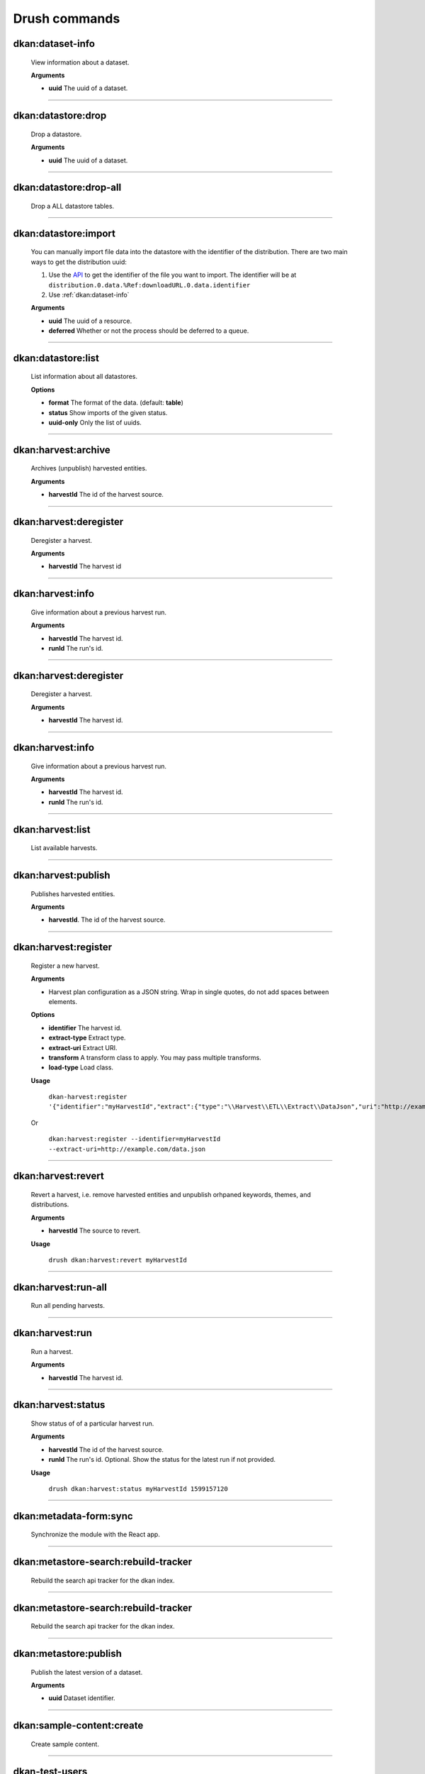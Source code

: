 Drush commands
===============

dkan:dataset-info
-----------------
  View information about a dataset.

  **Arguments**

  - **uuid** The uuid of a dataset.

~~~~~~

dkan:datastore:drop
-------------------
    Drop a datastore.

    **Arguments**

    - **uuid** The uuid of a dataset.

~~~~~~

dkan:datastore:drop-all
-----------------------

    Drop a ALL datastore tables.

~~~~~~

dkan:datastore:import
---------------------

    You can manually import file data into the datastore with the identifier of the distribution.
    There are two main ways to get the distribution uuid:

    1. Use the `API <https://demo.getdkan.org/api/1/metastore/schemas/dataset/items?show-reference-ids>`_ to get the identifier of the file you want to import.
       The identifier will be at ``distribution.0.data.%Ref:downloadURL.0.data.identifier``
    2. Use :ref:`dkan:dataset-info`

    **Arguments**

    - **uuid** The uuid of a resource.
    - **deferred** Whether or not the process should be deferred to a queue.

~~~~~~

dkan:datastore:list
--------------------

    List information about all datastores.

    **Options**

    - **format** The format of the data. (default: **table**)
    - **status** Show imports of the given status.
    - **uuid-only** Only the list of uuids.

~~~~~~

dkan:harvest:archive
---------------------

    Archives (unpublish) harvested entities.

    **Arguments**

    - **harvestId** The id of the harvest source.

~~~~~~

dkan:harvest:deregister
-----------------------

    Deregister a harvest.

    **Arguments**

    - **harvestId** The harvest id

~~~~~~

dkan:harvest:info
-----------------

    Give information about a previous harvest run.

    **Arguments**

    - **harvestId** The harvest id.
    - **runId** The run's id.

~~~~~~

dkan:harvest:deregister
-----------------------

    Deregister a harvest.

    **Arguments**

    - **harvestId** The harvest id.

~~~~~~

dkan:harvest:info
-----------------

    Give information about a previous harvest run.

    **Arguments**

    - **harvestId** The harvest id.
    - **runId** The run's id.

~~~~~~

dkan:harvest:list
-----------------

   List available harvests.

~~~~~~

dkan:harvest:publish
--------------------

    Publishes harvested entities.

    **Arguments**

    - **harvestId**. The id of the harvest source.

~~~~~~

dkan:harvest:register
---------------------

    Register a new harvest.

    **Arguments**

    - Harvest plan configuration as a JSON string. Wrap in single quotes, do not add spaces between elements.

    **Options**

    - **identifier** The harvest id.
    - **extract-type** Extract type.
    - **extract-uri** Extract URI.
    - **transform** A transform class to apply. You may pass multiple transforms.
    - **load-type** Load class.

    **Usage**

        ``dkan-harvest:register '{"identifier":"myHarvestId","extract":{"type":"\\Harvest\\ETL\\Extract\\DataJson","uri":"http://example.com/data.json"},"transforms":[],"load":{"type":"\\Drupal\\harvest\\Load\\Dataset"}}'``

    Or

        ``dkan:harvest:register --identifier=myHarvestId --extract-uri=http://example.com/data.json``

~~~~~~

dkan:harvest:revert
--------------------

    Revert a harvest, i.e. remove harvested entities and unpublish orhpaned keywords, themes, and distributions.

    **Arguments**

    - **harvestId** The source to revert.

    **Usage**

        ``drush dkan:harvest:revert myHarvestId``

~~~~~~

dkan:harvest:run-all
--------------------

    Run all pending harvests.

~~~~~~

dkan:harvest:run
----------------

    Run a harvest.

    **Arguments**

    - **harvestId** The harvest id.

~~~~~~

dkan:harvest:status
-------------------

    Show status of of a particular harvest run.

    **Arguments**

    - **harvestId** The id of the harvest source.
    - **runId** The run's id. Optional. Show the status for the latest run if not provided.

    **Usage**

        ``drush dkan:harvest:status myHarvestId 1599157120``

~~~~~~

dkan:metadata-form:sync
-----------------------

    Synchronize the module with the React app.

~~~~~~

dkan:metastore-search:rebuild-tracker
-------------------------------------

    Rebuild the search api tracker for the dkan index.

~~~~~~

dkan:metastore-search:rebuild-tracker
--------------------------------------

    Rebuild the search api tracker for the dkan index.

~~~~~~

dkan:metastore:publish
----------------------

    Publish the latest version of a dataset.

    **Arguments**

    - **uuid** Dataset identifier.

~~~~~~

dkan:sample-content:create
--------------------------

    Create sample content.

~~~~~~

dkan-test-users
---------------

    If you are using the `DKAN DDEV Add-On <https://github.com/GetDKAN/dkan-ddev-addon>`_, you can create and delete test user accounts with the following commands.

    **Add users**

    ``ddev dkan-test-users``

    **Remove users**

    ``ddev dkan-test-users --remove``

    You can define your own custom test users by adding a testuser.json file to the root of your project. These commands will generate and remove the users specified, if no file is found, the DKAN default user accounts will be used.
